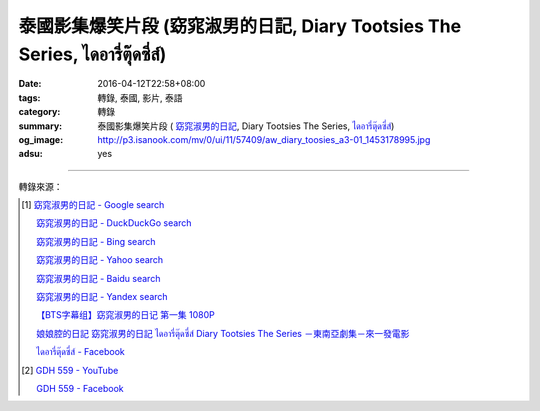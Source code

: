 泰國影集爆笑片段 (窈窕淑男的日記, Diary Tootsies The Series, ไดอารี่ตุ๊ดซี่ส์)
##########################################################################

:date: 2016-04-12T22:58+08:00
:tags: 轉錄, 泰國, 影片, 泰語
:category: 轉錄
:summary: 泰國影集爆笑片段 ( `窈窕淑男的日記`_,
          Diary Tootsies The Series, `ไดอารี่ตุ๊ดซี่ส์`_)
:og_image: http://p3.isanook.com/mv/0/ui/11/57409/aw_diary_toosies_a3-01_1453178995.jpg
:adsu: yes


.. raw:: html

  <div id="fb-root"></div><script>(function(d, s, id) {  var js, fjs = d.getElementsByTagName(s)[0];  if (d.getElementById(id)) return;  js = d.createElement(s); js.id = id;  js.src = "//connect.facebook.net/en_US/sdk.js#xfbml=1&version=v2.3";  fjs.parentNode.insertBefore(js, fjs);}(document, 'script', 'facebook-jssdk'));</script><div class="fb-video" data-allowfullscreen="1" data-href="/481464408619889/videos/vb.481464408619889/854848214614838/?type=3"><div class="fb-xfbml-parse-ignore"><blockquote cite="https://www.facebook.com/481464408619889/videos/854848214614838/"><a href="https://www.facebook.com/481464408619889/videos/854848214614838/"></a><p>笑死我了！</p>Posted by <a href="https://www.facebook.com/&#x6c99;&#x5df4;&#x4eba;&#x60c5;&#x5473;-481464408619889/">沙巴人情味</a> on Tuesday, April 12, 2016</blockquote></div></div>

----

轉錄來源：

.. raw:: html

  <div id="fb-root"></div><script>(function(d, s, id) {  var js, fjs = d.getElementsByTagName(s)[0];  if (d.getElementById(id)) return;  js = d.createElement(s); js.id = id;  js.src = "//connect.facebook.net/en_US/sdk.js#xfbml=1&version=v2.3";  fjs.parentNode.insertBefore(js, fjs);}(document, 'script', 'facebook-jssdk'));</script><div class="fb-post" data-href="https://www.facebook.com/481464408619889/videos/854848214614838/" data-width="500"><div class="fb-xfbml-parse-ignore"><blockquote cite="https://www.facebook.com/481464408619889/videos/854848214614838/"><p>&#x7b11;&#x6b7b;&#x6211;&#x4e86;&#xff01;</p>Posted by <a href="https://www.facebook.com/&#x6c99;&#x5df4;&#x4eba;&#x60c5;&#x5473;-481464408619889/">沙巴人情味</a> on&nbsp;<a href="https://www.facebook.com/481464408619889/videos/854848214614838/">Tuesday, April 12, 2016</a></blockquote></div></div>

.. [1] `窈窕淑男的日記 - Google search <https://www.google.com/search?q=%E7%AA%88%E7%AA%95%E6%B7%91%E7%94%B7%E7%9A%84%E6%97%A5%E8%A8%98>`_

       `窈窕淑男的日記 - DuckDuckGo search <https://duckduckgo.com/?q=%E7%AA%88%E7%AA%95%E6%B7%91%E7%94%B7%E7%9A%84%E6%97%A5%E8%A8%98>`_

       `窈窕淑男的日記 - Bing search <https://www.bing.com/search?q=%E7%AA%88%E7%AA%95%E6%B7%91%E7%94%B7%E7%9A%84%E6%97%A5%E8%A8%98>`_

       `窈窕淑男的日記 - Yahoo search <https://search.yahoo.com/search?p=%E7%AA%88%E7%AA%95%E6%B7%91%E7%94%B7%E7%9A%84%E6%97%A5%E8%A8%98>`_

       `窈窕淑男的日記 - Baidu search <https://www.baidu.com/s?wd=%E7%AA%88%E7%AA%95%E6%B7%91%E7%94%B7%E7%9A%84%E6%97%A5%E8%A8%98>`_

       `窈窕淑男的日記 - Yandex search <https://www.yandex.com/search/?text=%E7%AA%88%E7%AA%95%E6%B7%91%E7%94%B7%E7%9A%84%E6%97%A5%E8%A8%98>`_

       `【BTS字幕组】窈窕淑男的日记 第一集 1080P <http://www.bilibili.com/video/av3674194/>`_

       `娘娘腔的日記 窈窕淑男的日記 ไดอารี่ตุ๊ดซี่ส์ Diary Tootsies The Series －東南亞劇集－來一發電影 <http://www.18jh.com/51952/index.htm>`_

       `ไดอารี่ตุ๊ดซี่ส์ - Facebook <https://www.facebook.com/DiaryTootsies>`_

.. [2] `GDH 559 - YouTube <https://www.youtube.com/channel/UC_rENyV7n1gtp6pPKpvuXGg>`_

       `GDH 559 - Facebook <https://www.facebook.com/gdh559/>`_

.. _窈窕淑男的日記: http://www.bilibili.com/video/av3674194/
.. _ไดอารี่ตุ๊ดซี่ส์: https://www.facebook.com/DiaryTootsies
